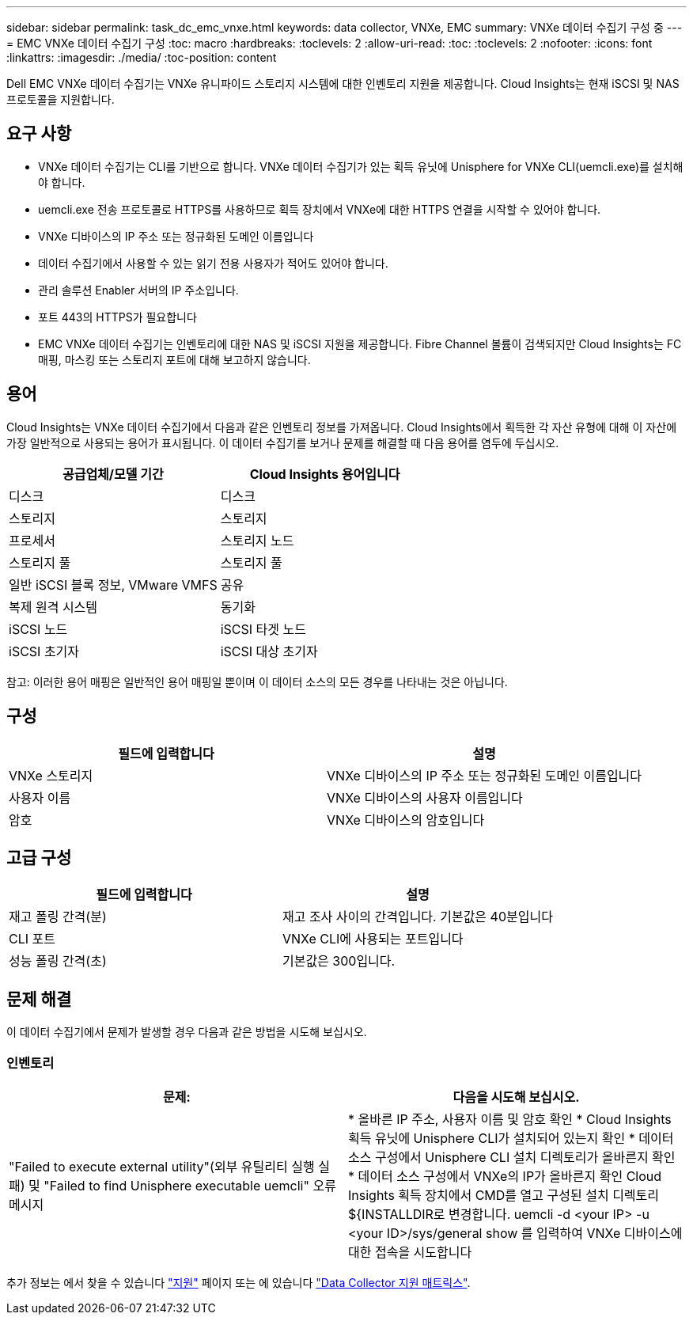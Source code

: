 ---
sidebar: sidebar 
permalink: task_dc_emc_vnxe.html 
keywords: data collector, VNXe, EMC 
summary: VNXe 데이터 수집기 구성 중 
---
= EMC VNXe 데이터 수집기 구성
:toc: macro
:hardbreaks:
:toclevels: 2
:allow-uri-read: 
:toc: 
:toclevels: 2
:nofooter: 
:icons: font
:linkattrs: 
:imagesdir: ./media/
:toc-position: content


[role="lead"]
Dell EMC VNXe 데이터 수집기는 VNXe 유니파이드 스토리지 시스템에 대한 인벤토리 지원을 제공합니다. Cloud Insights는 현재 iSCSI 및 NAS 프로토콜을 지원합니다.



== 요구 사항

* VNXe 데이터 수집기는 CLI를 기반으로 합니다. VNXe 데이터 수집기가 있는 획득 유닛에 Unisphere for VNXe CLI(uemcli.exe)를 설치해야 합니다.
* uemcli.exe 전송 프로토콜로 HTTPS를 사용하므로 획득 장치에서 VNXe에 대한 HTTPS 연결을 시작할 수 있어야 합니다.
* VNXe 디바이스의 IP 주소 또는 정규화된 도메인 이름입니다
* 데이터 수집기에서 사용할 수 있는 읽기 전용 사용자가 적어도 있어야 합니다.
* 관리 솔루션 Enabler 서버의 IP 주소입니다.
* 포트 443의 HTTPS가 필요합니다
* EMC VNXe 데이터 수집기는 인벤토리에 대한 NAS 및 iSCSI 지원을 제공합니다. Fibre Channel 볼륨이 검색되지만 Cloud Insights는 FC 매핑, 마스킹 또는 스토리지 포트에 대해 보고하지 않습니다.




== 용어

Cloud Insights는 VNXe 데이터 수집기에서 다음과 같은 인벤토리 정보를 가져옵니다. Cloud Insights에서 획득한 각 자산 유형에 대해 이 자산에 가장 일반적으로 사용되는 용어가 표시됩니다. 이 데이터 수집기를 보거나 문제를 해결할 때 다음 용어를 염두에 두십시오.

[cols="2*"]
|===
| 공급업체/모델 기간 | Cloud Insights 용어입니다 


| 디스크 | 디스크 


| 스토리지 | 스토리지 


| 프로세서 | 스토리지 노드 


| 스토리지 풀 | 스토리지 풀 


| 일반 iSCSI 블록 정보, VMware VMFS | 공유 


| 복제 원격 시스템 | 동기화 


| iSCSI 노드 | iSCSI 타겟 노드 


| iSCSI 초기자 | iSCSI 대상 초기자 
|===
참고: 이러한 용어 매핑은 일반적인 용어 매핑일 뿐이며 이 데이터 소스의 모든 경우를 나타내는 것은 아닙니다.



== 구성

[cols="2*"]
|===
| 필드에 입력합니다 | 설명 


| VNXe 스토리지 | VNXe 디바이스의 IP 주소 또는 정규화된 도메인 이름입니다 


| 사용자 이름 | VNXe 디바이스의 사용자 이름입니다 


| 암호 | VNXe 디바이스의 암호입니다 
|===


== 고급 구성

[cols="2*"]
|===
| 필드에 입력합니다 | 설명 


| 재고 폴링 간격(분) | 재고 조사 사이의 간격입니다. 기본값은 40분입니다 


| CLI 포트 | VNXe CLI에 사용되는 포트입니다 


| 성능 폴링 간격(초) | 기본값은 300입니다. 
|===


== 문제 해결

이 데이터 수집기에서 문제가 발생할 경우 다음과 같은 방법을 시도해 보십시오.



=== 인벤토리

[cols="2*"]
|===
| 문제: | 다음을 시도해 보십시오. 


| "Failed to execute external utility"(외부 유틸리티 실행 실패) 및 "Failed to find Unisphere executable uemcli" 오류 메시지 | * 올바른 IP 주소, 사용자 이름 및 암호 확인 * Cloud Insights 획득 유닛에 Unisphere CLI가 설치되어 있는지 확인 * 데이터 소스 구성에서 Unisphere CLI 설치 디렉토리가 올바른지 확인 * 데이터 소스 구성에서 VNXe의 IP가 올바른지 확인 Cloud Insights 획득 장치에서 CMD를 열고 구성된 설치 디렉토리 ${INSTALLDIR로 변경합니다. uemcli -d <your IP> -u <your ID>/sys/general show 를 입력하여 VNXe 디바이스에 대한 접속을 시도합니다 
|===
추가 정보는 에서 찾을 수 있습니다 link:concept_requesting_support.html["지원"] 페이지 또는 에 있습니다 link:https://docs.netapp.com/us-en/cloudinsights/CloudInsightsDataCollectorSupportMatrix.pdf["Data Collector 지원 매트릭스"].
